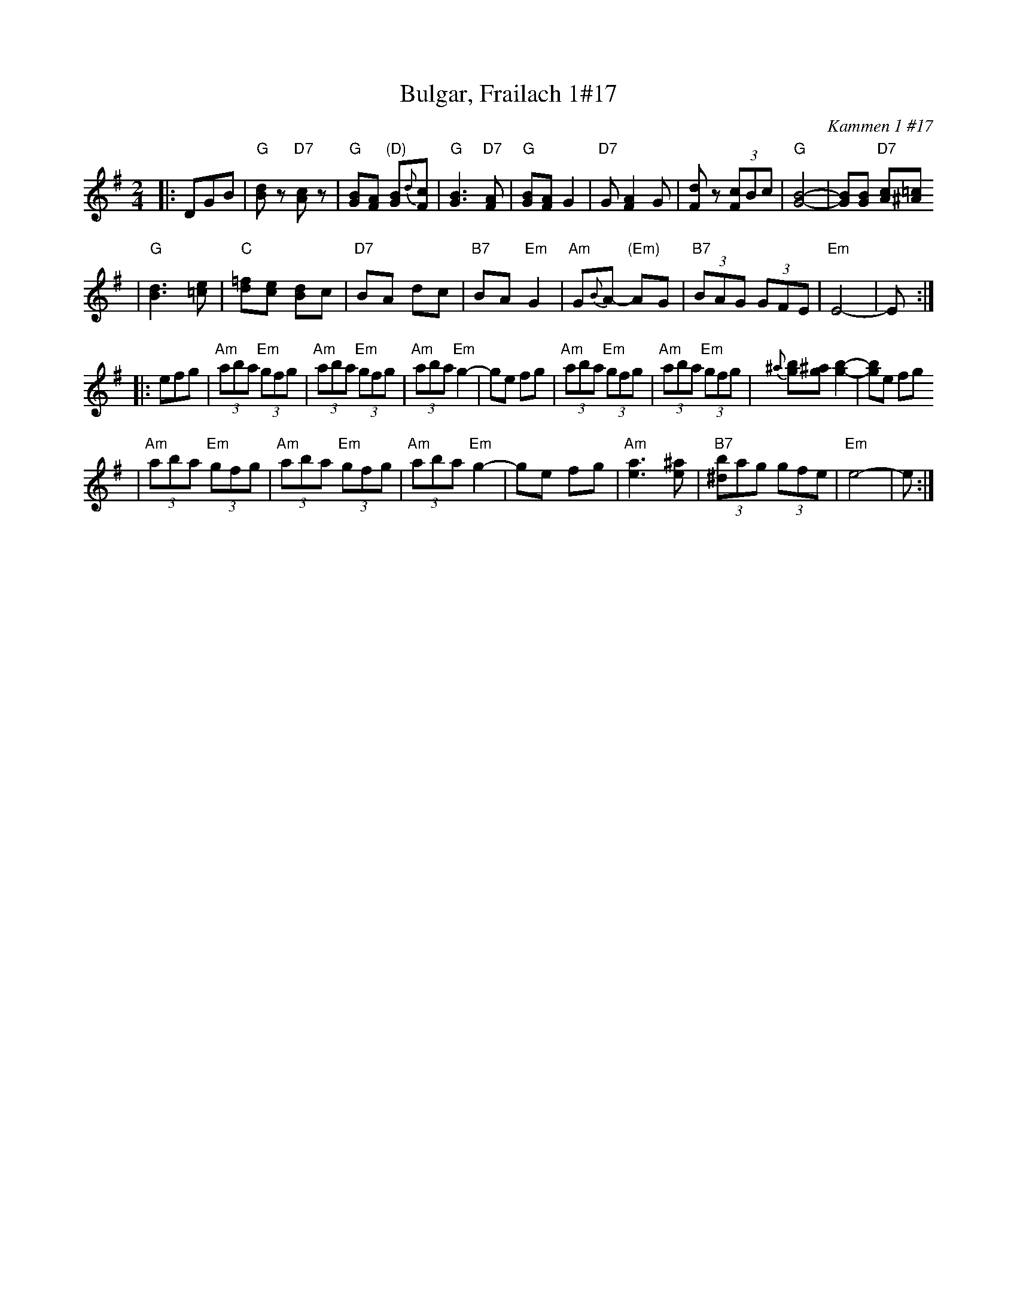 X: 119
T: Bulgar, Frailach 1#17
O: Kammen 1 #17
B: Kammen 1 #17
R: frailach, bulgar
Z: John Chambers <jc:trillian.mit.edu>
M: 2/4
L: 1/8
K: G
|: DGB \
| "G"[dB]z "D7"[cA]z \
| "G"[BG][AF] "(D)"[BG]{d}[cF] \
| "G"[B3G3] "D7"[FA] \
| "G"[BG][AF] G2 \
| "D7"G[F2A2] G \
| [dF]z (3[cF]Bc \
| "G"[B4-G4-] \
| [BG][BG] "D7"[cA][=c^A]
| "G"[d3B3] [e=c] \
| "C"[=fd][ec] [dB]c \
| "D7"BA dc \
| "B7"BA "Em"G2 \
| "Am"G{B}A- "(Em)"AG \
| "B7"(3BAG (3GFE \
| "Em"E4- | E :|
|: efg \
| "Am"(3aba "Em"(3gfg \
| "Am"(3aba "Em"(3gfg \
| "Am"(3aba "Em"g2- \
| ge fg \
| "Am"(3aba "Em"(3gfg \
| "Am"(3aba "Em"(3gfg \
| {^a}[bg][^ag] [b2-g2-] \
| [bg]e fg
| "Am"(3aba "Em"(3gfg \
| "Am"(3aba "Em"(3gfg \
| "Am"(3aba "Em"g2- \
| ge fg \
| "Am"[a3e3] [^ae] \
| "B7"(3[b^d]ag (3gfe \
| "Em"e4- | e :|
